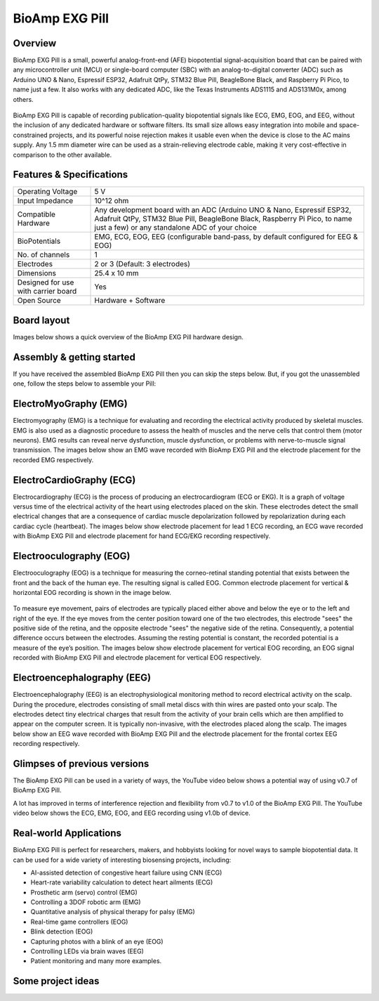 .. _bioamp-exg-pill:

BioAmp EXG Pill
##################

Overview
*********

BioAmp EXG Pill is a small, powerful analog-front-end (AFE) biopotential signal-acquisition board that can be paired 
with any microcontroller unit (MCU) or single-board computer (SBC) with an analog-to-digital converter (ADC) such as 
Arduino UNO & Nano, Espressif ESP32, Adafruit QtPy, STM32 Blue Pill, BeagleBone Black, and Raspberry Pi Pico, to name 
just a few. It also works with any dedicated ADC, like the Texas Instruments ADS1115 and ADS131M0x, among others.

.. figure:: media/BioAmp-EXG-Pill-Front.*
    :width: 500
    :align: center

BioAmp EXG Pill is capable of recording publication-quality biopotential signals like ECG, EMG, EOG, and EEG, without 
the inclusion of any dedicated hardware or software filters. Its small size allows easy integration into mobile and 
space-constrained projects, and its powerful noise rejection makes it usable even when the device is close to the AC 
mains supply. Any 1.5 mm diameter wire can be used as a strain-relieving electrode cable, making it very cost-effective 
in comparison to the other available.

.. figure:: media/Basic-Circuit.*
    :width: 500
    :align: center

.. figure:: media/EXG_Recording.*
    :width: 500
    :align: center

Features & Specifications
**************************

+-------------------------------------+-------------------------------------------------------------------------------------------------------------------------------------------------------------------------------------------------------+
| Operating Voltage                   | 5 V                                                                                                                                                                                                   |
+-------------------------------------+-------------------------------------------------------------------------------------------------------------------------------------------------------------------------------------------------------+
| Input Impedance                     | 10^12 ohm                                                                                                                                                                                             |
+-------------------------------------+-------------------------------------------------------------------------------------------------------------------------------------------------------------------------------------------------------+
| Compatible Hardware                 | Any development board with an ADC (Arduino UNO & Nano, Espressif ESP32, Adafruit QtPy, STM32 Blue Pill, BeagleBone Black, Raspberry Pi Pico, to name just a few) or any standalone ADC of your choice |
+-------------------------------------+-------------------------------------------------------------------------------------------------------------------------------------------------------------------------------------------------------+
| BioPotentials                       | EMG, ECG, EOG, EEG (configurable band-pass, by default configured for EEG & EOG)                                                                                                                      |
+-------------------------------------+-------------------------------------------------------------------------------------------------------------------------------------------------------------------------------------------------------+
| No. of channels                     | 1                                                                                                                                                                                                     |
+-------------------------------------+-------------------------------------------------------------------------------------------------------------------------------------------------------------------------------------------------------+
| Electrodes                          | 2 or 3 (Default: 3 electrodes)                                                                                                                                                                        |
+-------------------------------------+-------------------------------------------------------------------------------------------------------------------------------------------------------------------------------------------------------+
| Dimensions                          | 25.4 x 10 mm                                                                                                                                                                                          |
+-------------------------------------+-------------------------------------------------------------------------------------------------------------------------------------------------------------------------------------------------------+
| Designed for use with carrier board | Yes                                                                                                                                                                                                   |
+-------------------------------------+-------------------------------------------------------------------------------------------------------------------------------------------------------------------------------------------------------+
| Open Source                         | Hardware + Software                                                                                                                                                                                   |
+-------------------------------------+-------------------------------------------------------------------------------------------------------------------------------------------------------------------------------------------------------+

Board layout
*************

Images below shows a quick overview of the BioAmp EXG Pill hardware design.

.. figure:: media/PCB_Front.*
    :width: 500
    :align: center
    :alt: PCB Front

.. figure:: media/PCB_Back.*
    :width: 500
    :align: center
    :alt: PCB Back

.. figure:: media/Front_Specifications.*
    :width: 500
    :align: center

.. figure:: media/Back_Specifications.*
    :width: 500
    :align: center

Assembly & getting started
****************************

If you have received the assembled BioAmp EXG Pill then you can skip the steps below. But, if you got the unassembled one, follow the steps below to assemble your Pill:

.. grid:: 1 1 1 1
    :margin: 2 2 0 0 
    :gutter: 2

    .. grid-item::

        .. card::

            **Step 1: Solder Connectors**
            ^^^^^^^^^^^^^^^^^^^^^^^^^^^^^^
            
            .. figure:: media/assembly-step1.*

            Insert the provided BioAmp cable's JST connector and header pins from top as shown in the image and solder them from below.

        .. card::
            :img-bottom: media/assembly-step2.*

            **Step 2 (optional): Configure for ECG/EMG**
            ^^^^^^^^^^^^^^^^^^^^^^^^^^^^^^^^^^^^^^^^^^

            Optionally you can configure BioAmp EXG Pill to record EMG or ECG by making a solder joint as shown in the image on the right.

        .. card::
            :img-bottom: media/assembly-step3.*

            **Step 3: Connect MCU/ADC**
            ^^^^^^^^^^^^^^^^^^^^^^^^^^^^^^^^^^^^^^^^^^^^^

            Connect VCC to 5V, GND to GND, and OUT to ADC IN of your favorite MCU/ADC board via jumper cables provided by us.

            .. warning:: Take precautions while connecting to power, if power pins are to be swapped, your BioAmp EXG Pill will be fried and it’ll become unusable(DIE).

        .. card::
            :img-bottom: media/Basic-Circuit.*

            **Step 3: Make the connections**
            ^^^^^^^^^^^^^^^^^^^^^^^^^^^^^^^^^^^^^^^^^^^^^

            Connect the BioAmp Cable to the EXG Pill and then to the electrodes. Place the electrodes according to your recording biopotential signal.

ElectroMyoGraphy (EMG)
***********************

Electromyography (EMG) is a technique for evaluating and recording the electrical activity produced by skeletal muscles. 
EMG is also used as a diagnostic procedure to assess the health of muscles and the nerve cells that control them (motor 
neurons). EMG results can reveal nerve dysfunction, muscle dysfunction, or problems with nerve-to-muscle signal transmission. 
The images below show an EMG wave recorded with BioAmp EXG Pill and the electrode placement for the recorded EMG respectively.

.. figure:: media/EMGEnvelop.*
    :align: center

.. figure:: media/EMG.*
    :align: center

ElectroCardioGraphy (ECG)
**************************

Electrocardiography (ECG) is the process of producing an electrocardiogram (ECG or EKG). It is a graph of voltage versus time 
of the electrical activity of the heart using electrodes placed on the skin. These electrodes detect the small electrical changes 
that are a consequence of cardiac muscle depolarization followed by repolarization during each cardiac cycle (heartbeat). The 
images below show electrode placement for lead 1 ECG recording, an ECG wave recorded with BioAmp EXG Pill and electrode placement 
for hand ECG/EKG recording respectively.

.. figure:: media/ECG.*
    :align: center
.. figure:: media/bioamp-Exg-Pill-ECG.*
    :align: center
.. figure:: media/EKG.*
    :align: center

Electrooculography (EOG)
*************************

Electrooculography (EOG) is a technique for measuring the corneo-retinal standing potential that exists between the front and 
the back of the human eye. The resulting signal is called EOG. Common electrode placement for vertical & horizontal EOG recording 
is shown in the image below.

.. figure:: media/bioamp-exg-pill-eog-electrode-placement.*
    :align: center

To measure eye movement, pairs of electrodes are typically placed either above and below the eye or to the left and right of 
the eye. If the eye moves from the center position toward one of the two electrodes, this electrode "sees" the positive side of 
the retina, and the opposite electrode "sees" the negative side of the retina. Consequently, a potential difference occurs between 
the electrodes. Assuming the resting potential is constant, the recorded potential is a measure of the eye’s position. The images 
below show electrode placement for vertical EOG recording, an EOG signal recorded with BioAmp EXG Pill and electrode placement for 
vertical EOG respectively.

.. figure:: media/EOG-Horizontal.*
    :align: center
.. figure:: media/bioamp-exg-pill-eog.*
    :align: center
.. figure:: media/EOG-Vertical.*
    :align: center

Electroencephalography (EEG)
*****************************

Electroencephalography (EEG) is an electrophysiological monitoring method to record electrical activity on the scalp. During 
the procedure, electrodes consisting of small metal discs with thin wires are pasted onto your scalp. The electrodes detect tiny 
electrical charges that result from the activity of your brain cells which are then amplified to appear on the computer screen. 
It is typically non-invasive, with the electrodes placed along the scalp. The images below show an EEG wave recorded with BioAmp 
EXG Pill and the electrode placement for the frontal cortex EEG recording respectively.

.. figure:: media/bioamp-exg-pill-eeg.*
    :align: center
.. figure:: media/EEG.*
    :align: center

Glimpses of previous versions
*******************************

The BioAmp EXG Pill can be used in a variety of ways, the YouTube video below shows a potential way of using v0.7 of 
BioAmp EXG Pill.

.. youtube:: G3z9fvQnuw
    :align: center
    :width: 100%

A lot has improved in terms of interference rejection and flexibility from v0.7 to v1.0 of the BioAmp EXG Pill. The YouTube video 
below shows the ECG, EMG, EOG, and EEG recording using v1.0b of device.

.. youtube:: z9-B9bHWuhg
    :align: center
    :width: 100%

Real-world Applications
************************

BioAmp EXG Pill is perfect for researchers, makers, and hobbyists looking for novel ways to sample biopotential data. It can 
be used for a wide variety of interesting biosensing projects, including:

- AI-assisted detection of congestive heart failure using CNN (ECG)
- Heart-rate variability calculation to detect heart ailments (ECG)
- Prosthetic arm (servo) control (EMG)
- Controlling a 3DOF robotic arm (EMG)
- Quantitative analysis of physical therapy for palsy (EMG)
- Real-time game controllers (EOG)
- Blink detection (EOG)
- Capturing photos with a blink of an eye (EOG)
- Controlling LEDs via brain waves (EEG)
- Patient monitoring and many more examples. 

Some project ideas
*******************

.. grid:: 1 1 1 1
    :margin: 4 4 0 0 
    :gutter: 2

    .. grid-item::

        .. card::
            
            **1. Record Publication Grade ECG at Your Home Using BioAmp EXG Pill**
            ^^^^

            .. youtube:: l1Z8S0pUAvY
                :align: center
                :width: 100%

        .. card::
            
            **2. Detecting Heart Beats Using BioAmp EXG Pill**
            ^^^^

            .. youtube:: uB5R-vGJjJo
                :align: center
                :width: 100%

        .. card::
            
            **3. Measuring Heart Rate Using BioAmp EXG Pill**
            ^^^^

            .. youtube:: PvWtCFNK3_s
                :align: center
                :width: 100%

        .. card::
            
            **4. Recording EEG From Pre Frontal Cortex of Brain Using BioAmp EXG Pill**
            ^^^^

            .. youtube:: QzZh243-Ac8
                :align: center
                :width: 100%

        .. card::
            
            **5. Visualizing Electrical Impulses of Eyes (EOG) Using BioAmp EXG Pill**
            ^^^^

            .. youtube:: Txo7DjUr5Tk
                :align: center
                :width: 100%

        .. card::
            
            **6. Eye Blink Detection by Recording EOG Using BioAmp EXG Pill**
            ^^^^

            .. youtube:: 4dnCX3U7LS8
                :align: center
                :width: 100%

        .. card::
            
            **7. Drowsiness Detector by Detecting EOG Signals Using BioAmp EXG Pill**
            ^^^^

            .. youtube:: h4F41mp4mWk
                :align: center
                :width: 100%
